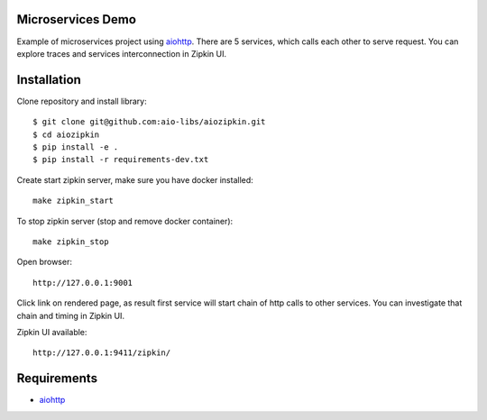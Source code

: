 Microservices Demo
==================

Example of microservices project using aiohttp_. There are 5 services, which
calls each other to serve request. You can explore traces and services
interconnection in Zipkin UI.


Installation
============

Clone repository and install library::

    $ git clone git@github.com:aio-libs/aiozipkin.git
    $ cd aiozipkin
    $ pip install -e .
    $ pip install -r requirements-dev.txt

Create start zipkin server, make sure you have docker installed::

    make zipkin_start

To stop zipkin server (stop and remove docker container)::

    make zipkin_stop

Open browser::

    http://127.0.0.1:9001


Click link on rendered page, as result first service will start chain of
http calls to other services. You can investigate that chain and timing
in Zipkin UI.

Zipkin UI available::

    http://127.0.0.1:9411/zipkin/



Requirements
============
* aiohttp_

.. _Python: https://www.python.org
.. _aiohttp: https://github.com/KeepSafe/aiohttp
